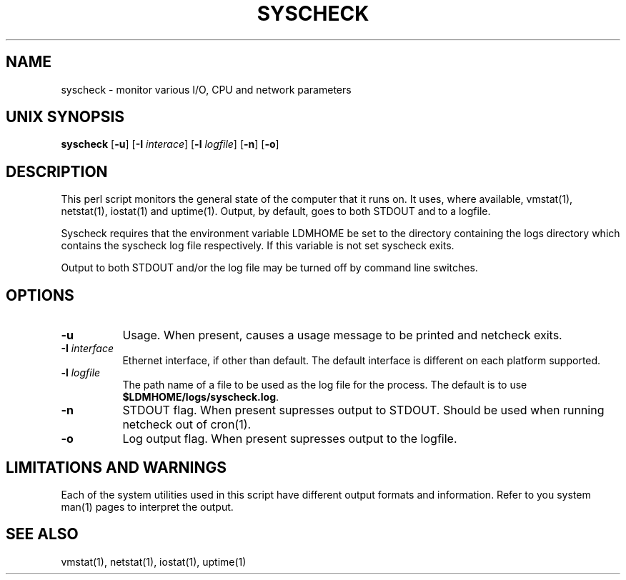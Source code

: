 .TH SYSCHECK 1 "2010-03-10"
.SH NAME
syscheck - monitor various I/O, CPU and network parameters
.SH "UNIX SYNOPSIS"
\fBsyscheck \fR[\fB\-u\fR] [\fB\-I \fIinterace\fR] [\fB\-l \fIlogfile\fR]
[\fB\-n\fR] [\fB\-o\fR]
.SH DESCRIPTION

This perl script monitors the general state of the computer that it runs on.
It uses, where available, vmstat(1), netstat(1), iostat(1) and uptime(1).
Output, by default, goes to both STDOUT and to a logfile.
.LP
Syscheck requires that the environment variable LDMHOME be set to the
directory containing the logs directory which contains the syscheck log file
respectively.  If this variable is not set syscheck exits.
.LP
Output to both STDOUT and/or the log file may be turned off by command line
switches.
.LP
.SH OPTIONS 
.TP 8
.B \-u
Usage.  When present, causes a usage message to be printed and netcheck
exits.
.TP 8
.BI \-I " interface"
Ethernet interface, if other than default.  The default interface is
different on each platform supported.
.TP 8
.BI \-l " logfile"
The path name of a file to be used as the log file for the process.  The
default is to use \fB$LDMHOME/logs/syscheck.log\fP.
.TP 8
.B \-n
STDOUT flag.  When present supresses output to STDOUT.  Should be used when
running netcheck out of cron(1).
.TP 8
.B \-o
Log output flag.  When present supresses output to the logfile.
.SH "LIMITATIONS AND WARNINGS"
Each of the system utilities used in this script have different output
formats and information.  Refer to you system man(1) pages to interpret
the output.
.SH "SEE ALSO"
vmstat(1), netstat(1), iostat(1), uptime(1)

